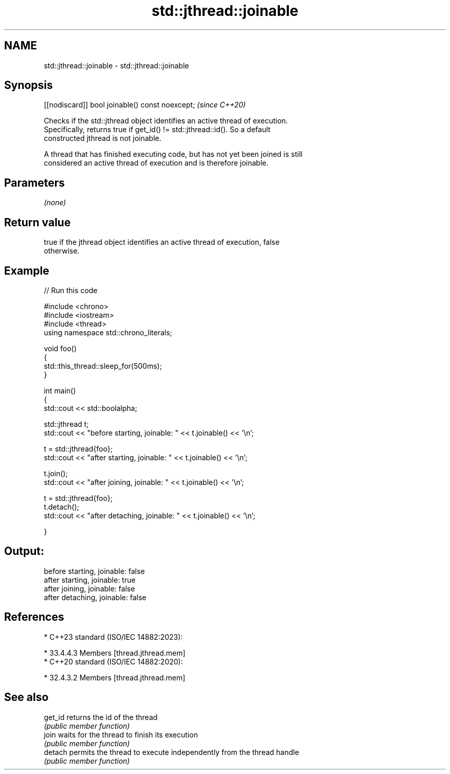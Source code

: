 .TH std::jthread::joinable 3 "2024.06.10" "http://cppreference.com" "C++ Standard Libary"
.SH NAME
std::jthread::joinable \- std::jthread::joinable

.SH Synopsis
   [[nodiscard]] bool joinable() const noexcept;  \fI(since C++20)\fP

   Checks if the std::jthread object identifies an active thread of execution.
   Specifically, returns true if get_id() != std::jthread::id(). So a default
   constructed jthread is not joinable.

   A thread that has finished executing code, but has not yet been joined is still
   considered an active thread of execution and is therefore joinable.

.SH Parameters

   \fI(none)\fP

.SH Return value

   true if the jthread object identifies an active thread of execution, false
   otherwise.

.SH Example


// Run this code

 #include <chrono>
 #include <iostream>
 #include <thread>
 using namespace std::chrono_literals;

 void foo()
 {
     std::this_thread::sleep_for(500ms);
 }

 int main()
 {
     std::cout << std::boolalpha;

     std::jthread t;
     std::cout << "before starting, joinable: " << t.joinable() << '\\n';

     t = std::jthread{foo};
     std::cout << "after starting, joinable: " << t.joinable() << '\\n';

     t.join();
     std::cout << "after joining, joinable: " << t.joinable() << '\\n';

     t = std::jthread{foo};
     t.detach();
     std::cout << "after detaching, joinable: " << t.joinable() << '\\n';

 }

.SH Output:

 before starting, joinable: false
 after starting, joinable: true
 after joining, joinable: false
 after detaching, joinable: false

.SH References

     * C++23 standard (ISO/IEC 14882:2023):

     * 33.4.4.3 Members [thread.jthread.mem]
     * C++20 standard (ISO/IEC 14882:2020):

     * 32.4.3.2 Members [thread.jthread.mem]

.SH See also

   get_id returns the id of the thread
          \fI(public member function)\fP
   join   waits for the thread to finish its execution
          \fI(public member function)\fP
   detach permits the thread to execute independently from the thread handle
          \fI(public member function)\fP
